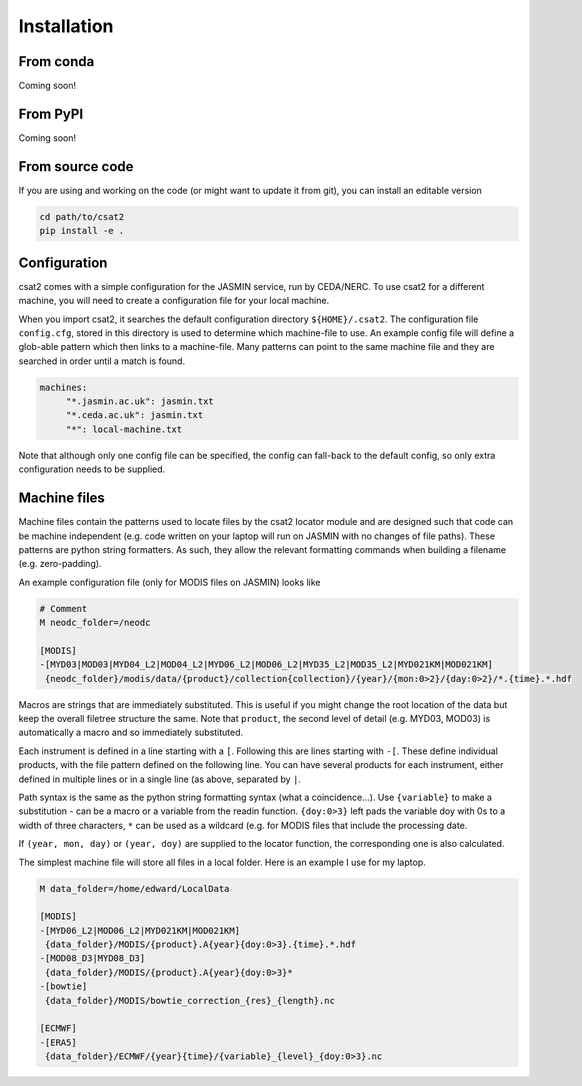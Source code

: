 Installation
============

From conda
----------

Coming soon!


From PyPI
---------

Coming soon!


..
   Using pip
   ---------

   For the most up-to-date version of the code, you should use ``pip`` pointed at the git repository.


   .. code-block:: bash

       $ pip install git+git://github.com/edgrrr/csat2.git


From source code
----------------

If you are using and working on the code (or might want to update it from git), you can install an editable version

.. code-block:: bash

    cd path/to/csat2
    pip install -e .

    
Configuration
-------------

csat2 comes with a simple configuration for the JASMIN service, run by CEDA/NERC. To use csat2 for a different machine, you will need to create a configuration file for your local machine.

When you import csat2, it searches the default configuration directory ``${HOME}/.csat2``. The configuration file ``config.cfg``, stored in this directory is used to determine which machine-file to use. An example config file will define a glob-able pattern which then links to a machine-file. Many patterns can point to the same machine file and they are searched in order until a match is found.

.. code-block:: yaml

   machines:
        "*.jasmin.ac.uk": jasmin.txt
        "*.ceda.ac.uk": jasmin.txt
        "*": local-machine.txt


Note that although only one config file can be specified, the config can fall-back to the default config, so only extra configuration needs to be supplied.


Machine files
-------------

Machine files contain the patterns used to locate files by the csat2 locator module and are designed such that code can be machine independent (e.g. code written on your laptop will run on JASMIN with no changes of file paths). These patterns are python string formatters. As such, they allow the relevant formatting commands when building a filename (e.g. zero-padding).

An example configuration file (only for MODIS files on JASMIN) looks like

.. code-block:: python

   # Comment
   M neodc_folder=/neodc

   [MODIS]
   -[MYD03|MOD03|MYD04_L2|MOD04_L2|MYD06_L2|MOD06_L2|MYD35_L2|MOD35_L2|MYD021KM|MOD021KM]
    {neodc_folder}/modis/data/{product}/collection{collection}/{year}/{mon:0>2}/{day:0>2}/*.{time}.*.hdf


Macros are strings that are immediately substituted. This is useful if you might change the root location of the data but keep the overall filetree structure the same. Note that ``product``, the second level of detail (e.g. MYD03, MOD03) is automatically a macro and so immediately substituted.

Each instrument is defined in a line starting with a ``[``. Following this are lines starting with ``-[``. These define individual products, with the file pattern defined on the following line. You can have several products for each instrument, either defined in multiple lines or in a single line (as above, separated by ``|``.

Path syntax is the same as the python string formatting syntax (what a coincidence...). Use ``{variable}`` to make a substitution - can be a macro or a variable from the readin function. ``{doy:0>3}`` left pads the variable doy with 0s to a width of three characters, ``*`` can be used as a wildcard (e.g. for MODIS files that include the processing date.

If ``(year, mon, day)`` or ``(year, doy)`` are supplied to the locator function, the corresponding one is also calculated.

The simplest machine file will store all files in a local folder. Here is an example I use for my laptop.

.. code-block:: python

   M data_folder=/home/edward/LocalData

   [MODIS]
   -[MYD06_L2|MOD06_L2|MYD021KM|MOD021KM]
    {data_folder}/MODIS/{product}.A{year}{doy:0>3}.{time}.*.hdf
   -[MOD08_D3|MYD08_D3]
    {data_folder}/MODIS/{product}.A{year}{doy:0>3}*
   -[bowtie]
    {data_folder}/MODIS/bowtie_correction_{res}_{length}.nc

   [ECMWF]
   -[ERA5]
    {data_folder}/ECMWF/{year}{time}/{variable}_{level}_{doy:0>3}.nc


